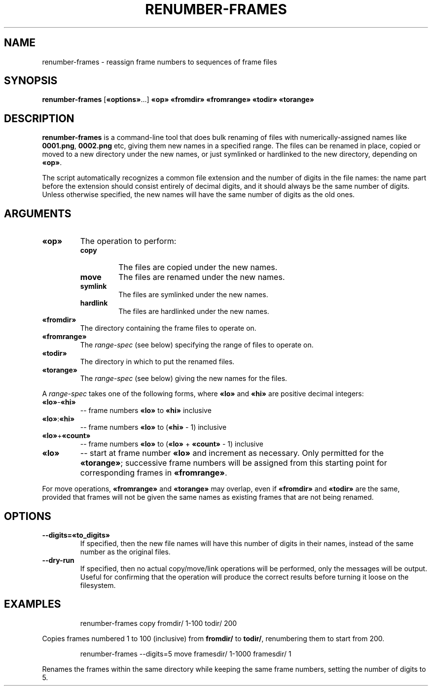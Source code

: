 .TH "RENUMBER-FRAMES" "1" "2021-05-14" "Geek Central" "Render-Useful Collection"

.SH NAME
renumber\-frames \- reassign frame numbers to sequences of frame files

.SH SYNOPSIS
.BR renumber\-frames " [" «options» "...]"
.B «op» «fromdir» «fromrange» «todir» «torange»

.SH DESCRIPTION
.P
.B renumber\-frames
is a command-line tool that does bulk renaming of files with numerically-assigned
names like
.BR 0001.png ", " 0002.png
etc, giving them new names in a specified range. The files can be renamed in place,
copied or moved to a new directory under the new names, or just symlinked or hardlinked
to the new directory, depending on
.BR «op» .

The script automatically recognizes a common file extension and the number of digits
in the file names: the name part before the extension should consist entirely of decimal
digits, and it should always be the same number of digits. Unless otherwise specified,
the new names will have the same number of digits as the old ones.

.SH ARGUMENTS

.TP
.B «op»
The operation to perform:
.RS
.TP
.B copy
The files are copied under the new names.

.TP
.B move
The files are renamed under the new names.

.TP
.B symlink
The files are symlinked under the new names.

.TP
.B hardlink
The files are hardlinked under the new names.
.RE

.TP
.B «fromdir»
The directory containing the frame files to operate on.

.TP
.B «fromrange»
The
.I range\-spec
(see below) specifying the range of files to operate on.

.TP
.B «todir»
The directory in which to put the renamed files.

.TP
.B «torange»
The
.I range\-spec
(see below) giving the new names for the files.

.PP
A
.I range\-spec
takes one of the following forms, where
.BR «lo» " and " «hi»
are positive decimal integers:

.TP
.BR «lo» - «hi»
.RB "\-\- frame numbers " «lo» " to " «hi» " inclusive"

.TP
.BR «lo» : «hi»
.RB "\-\- frame numbers " «lo» " to (" «hi» " - 1) inclusive"

.TP
.BR «lo» + «count»
.RB "\-\- frame numbers " «lo» " to (" «lo» " + " «count» " - 1) inclusive"

.TP
.B «lo»
\-\- start at frame number
.BR «lo»
and increment as necessary. Only permitted for the
.BR «torange» ;
successive frame numbers will be assigned from this starting point for
corresponding frames in
.BR «fromrange» .

.PP
For move operations,
.B «fromrange»
and
.B «torange»
may overlap, even if
.B «fromdir»
and
.B «todir»
are the same, provided that frames will not be given the same names as
existing frames that are not being renamed.

.SH OPTIONS

.TP
.B \-\-digits=«to_digits»
If specified, then the new file names will have this number
of digits in their names, instead of the same number as the
original files.

.TP
.B \-\-dry-run
If specified, then no actual copy/move/link operations will
be performed, only the messages will be output. Useful for
confirming that the operation will produce the correct results
before turning it loose on the filesystem.

.SH EXAMPLES

.RS
renumber\-frames copy fromdir/ 1\-100 todir/ 200
.RE

Copies frames numbered 1 to 100 (inclusive) from
.B fromdir/
to
.BR todir/ ,
renumbering them to start from 200.

.RS
renumber\-frames \-\-digits=5 move framesdir/ 1\-1000 framesdir/ 1
.RE

Renames the frames within the same directory while keeping the same frame numbers,
setting the number of digits to 5.
